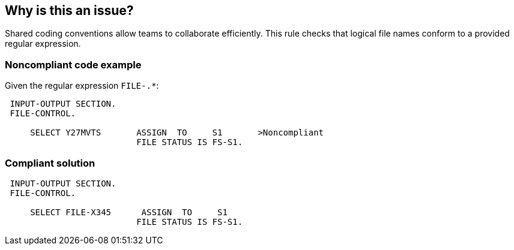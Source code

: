 == Why is this an issue?

Shared coding conventions allow teams to collaborate efficiently. This rule checks that logical file names conform to a provided regular expression.


=== Noncompliant code example

Given the regular expression ``++FILE-.*++``:

[source,cobol]
----
 INPUT-OUTPUT SECTION.
 FILE-CONTROL.

     SELECT Y27MVTS       ASSIGN  TO     S1       >Noncompliant
                          FILE STATUS IS FS-S1.
----


=== Compliant solution

[source,cobol]
----
 INPUT-OUTPUT SECTION.
 FILE-CONTROL.

     SELECT FILE-X345      ASSIGN  TO     S1
                          FILE STATUS IS FS-S1.
----

ifdef::env-github,rspecator-view[]

'''
== Implementation Specification
(visible only on this page)

=== Parameters

.regexPatternString
****

A regular expression to specify the logical file naming convention
****


endif::env-github,rspecator-view[]
